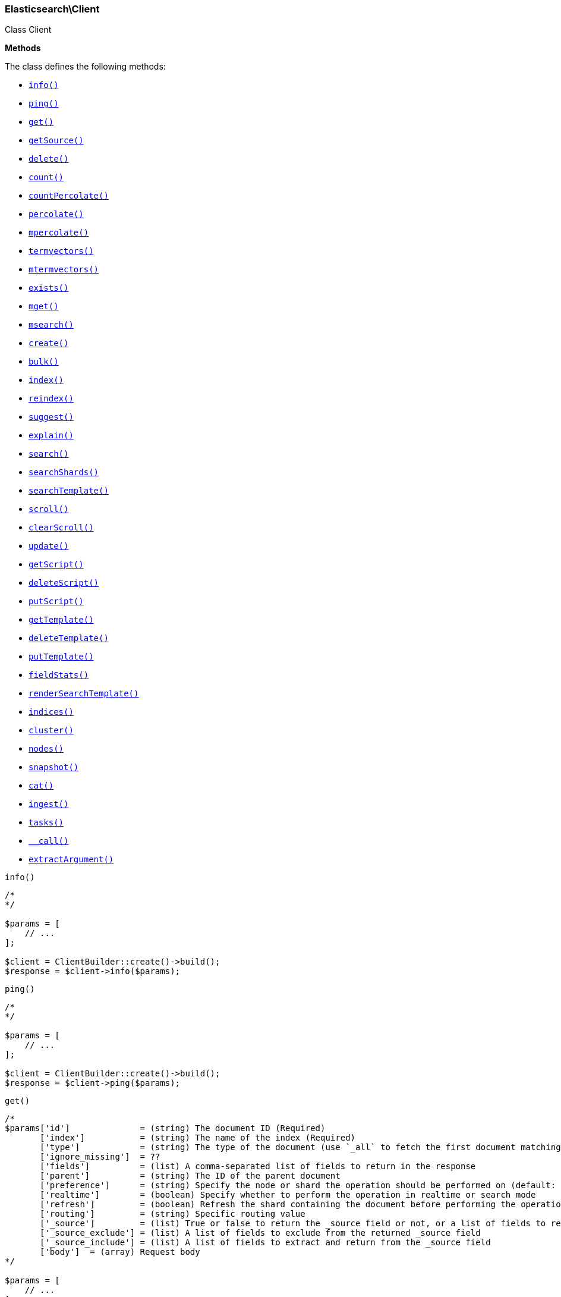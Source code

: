 

[[Elasticsearch_Client]]
=== Elasticsearch\Client



Class Client


*Methods*

The class defines the following methods:

* <<Elasticsearch_Clientinfo_info,`info()`>>
* <<Elasticsearch_Clientping_ping,`ping()`>>
* <<Elasticsearch_Clientget_get,`get()`>>
* <<Elasticsearch_ClientgetSource_getSource,`getSource()`>>
* <<Elasticsearch_Clientdelete_delete,`delete()`>>
* <<Elasticsearch_Clientcount_count,`count()`>>
* <<Elasticsearch_ClientcountPercolate_countPercolate,`countPercolate()`>>
* <<Elasticsearch_Clientpercolate_percolate,`percolate()`>>
* <<Elasticsearch_Clientmpercolate_mpercolate,`mpercolate()`>>
* <<Elasticsearch_Clienttermvectors_termvectors,`termvectors()`>>
* <<Elasticsearch_Clientmtermvectors_mtermvectors,`mtermvectors()`>>
* <<Elasticsearch_Clientexists_exists,`exists()`>>
* <<Elasticsearch_Clientmget_mget,`mget()`>>
* <<Elasticsearch_Clientmsearch_msearch,`msearch()`>>
* <<Elasticsearch_Clientcreate_create,`create()`>>
* <<Elasticsearch_Clientbulk_bulk,`bulk()`>>
* <<Elasticsearch_Clientindex_index,`index()`>>
* <<Elasticsearch_Clientreindex_reindex,`reindex()`>>
* <<Elasticsearch_Clientsuggest_suggest,`suggest()`>>
* <<Elasticsearch_Clientexplain_explain,`explain()`>>
* <<Elasticsearch_Clientsearch_search,`search()`>>
* <<Elasticsearch_ClientsearchShards_searchShards,`searchShards()`>>
* <<Elasticsearch_ClientsearchTemplate_searchTemplate,`searchTemplate()`>>
* <<Elasticsearch_Clientscroll_scroll,`scroll()`>>
* <<Elasticsearch_ClientclearScroll_clearScroll,`clearScroll()`>>
* <<Elasticsearch_Clientupdate_update,`update()`>>
* <<Elasticsearch_ClientgetScript_getScript,`getScript()`>>
* <<Elasticsearch_ClientdeleteScript_deleteScript,`deleteScript()`>>
* <<Elasticsearch_ClientputScript_putScript,`putScript()`>>
* <<Elasticsearch_ClientgetTemplate_getTemplate,`getTemplate()`>>
* <<Elasticsearch_ClientdeleteTemplate_deleteTemplate,`deleteTemplate()`>>
* <<Elasticsearch_ClientputTemplate_putTemplate,`putTemplate()`>>
* <<Elasticsearch_ClientfieldStats_fieldStats,`fieldStats()`>>
* <<Elasticsearch_ClientrenderSearchTemplate_renderSearchTemplate,`renderSearchTemplate()`>>
* <<Elasticsearch_Clientindices_indices,`indices()`>>
* <<Elasticsearch_Clientcluster_cluster,`cluster()`>>
* <<Elasticsearch_Clientnodes_nodes,`nodes()`>>
* <<Elasticsearch_Clientsnapshot_snapshot,`snapshot()`>>
* <<Elasticsearch_Clientcat_cat,`cat()`>>
* <<Elasticsearch_Clientingest_ingest,`ingest()`>>
* <<Elasticsearch_Clienttasks_tasks,`tasks()`>>
* <<Elasticsearch_Client-call-_call,`__call()`>>
* <<Elasticsearch_ClientextractArgument_extractArgument,`extractArgument()`>>




[[Elasticsearch_Clientinfo_info]]
.`info()`
****
[source,php]
----
/*
*/

$params = [
    // ...
];

$client = ClientBuilder::create()->build();
$response = $client->info($params);
----
****



[[Elasticsearch_Clientping_ping]]
.`ping()`
****
[source,php]
----
/*
*/

$params = [
    // ...
];

$client = ClientBuilder::create()->build();
$response = $client->ping($params);
----
****



[[Elasticsearch_Clientget_get]]
.`get()`
****
[source,php]
----
/*
$params['id']              = (string) The document ID (Required)
       ['index']           = (string) The name of the index (Required)
       ['type']            = (string) The type of the document (use `_all` to fetch the first document matching the ID across all types) (Required)
       ['ignore_missing']  = ??
       ['fields']          = (list) A comma-separated list of fields to return in the response
       ['parent']          = (string) The ID of the parent document
       ['preference']      = (string) Specify the node or shard the operation should be performed on (default: random)
       ['realtime']        = (boolean) Specify whether to perform the operation in realtime or search mode
       ['refresh']         = (boolean) Refresh the shard containing the document before performing the operation
       ['routing']         = (string) Specific routing value
       ['_source']         = (list) True or false to return the _source field or not, or a list of fields to return
       ['_source_exclude'] = (list) A list of fields to exclude from the returned _source field
       ['_source_include'] = (list) A list of fields to extract and return from the _source field
       ['body']  = (array) Request body
*/

$params = [
    // ...
];

$client = ClientBuilder::create()->build();
$response = $client->get($params);
----
****



[[Elasticsearch_ClientgetSource_getSource]]
.`getSource()`
****
[source,php]
----
/*
$params['id']             = (string) The document ID (Required)
       ['index']          = (string) The name of the index (Required)
       ['type']           = (string) The type of the document (use `_all` to fetch the first document matching the ID across all types) (Required)
       ['ignore_missing'] = ??
       ['parent']         = (string) The ID of the parent document
       ['preference']     = (string) Specify the node or shard the operation should be performed on (default: random)
       ['realtime']       = (boolean) Specify whether to perform the operation in realtime or search mode
       ['refresh']        = (boolean) Refresh the shard containing the document before performing the operation
       ['routing']        = (string) Specific routing value
       ['body']  = (array) Request body
*/

$params = [
    // ...
];

$client = ClientBuilder::create()->build();
$response = $client->getSource($params);
----
****



[[Elasticsearch_Clientdelete_delete]]
.`delete()`
****
[source,php]
----
/*
$params['id']           = (string) The document ID (Required)
       ['index']        = (string) The name of the index (Required)
       ['type']         = (string) The type of the document (Required)
       ['consistency']  = (enum) Specific write consistency setting for the operation
       ['parent']       = (string) ID of parent document
       ['refresh']      = (boolean) Refresh the index after performing the operation
       ['replication']  = (enum) Specific replication type
       ['routing']      = (string) Specific routing value
       ['timeout']      = (time) Explicit operation timeout
       ['version_type'] = (enum) Specific version type
       ['body']  = (array) Request body
*/

$params = [
    // ...
];

$client = ClientBuilder::create()->build();
$response = $client->delete($params);
----
****



[[Elasticsearch_Clientcount_count]]
.`count()`
****
[source,php]
----
/*
$params['index']              = (list) A comma-separated list of indices to restrict the results
       ['type']               = (list) A comma-separated list of types to restrict the results
       ['min_score']          = (number) Include only documents with a specific `_score` value in the result
       ['preference']         = (string) Specify the node or shard the operation should be performed on (default: random)
       ['routing']            = (string) Specific routing value
       ['source']             = (string) The URL-encoded query definition (instead of using the request body)
       ['body']               = (array) A query to restrict the results (optional)
       ['ignore_unavailable'] = (bool) Whether specified concrete indices should be ignored when unavailable (missing or closed)
       ['allow_no_indices']   = (bool) Whether to ignore if a wildcard indices expression resolves into no concrete indices. (This includes `_all` string or when no indices have been specified)
       ['expand_wildcards']   = (enum) Whether to expand wildcard expression to concrete indices that are open, closed or both.
       ['body']  = (array) Request body
*/

$params = [
    // ...
];

$client = ClientBuilder::create()->build();
$response = $client->count($params);
----
****



[[Elasticsearch_ClientcountPercolate_countPercolate]]
.`countPercolate()`
****
[source,php]
----
/*
$params['index']              = (list) A comma-separated list of indices to restrict the results
       ['type']               = (list) A comma-separated list of types to restrict the results
       ['id']                 = (string) ID of document
       ['ignore_unavailable'] = (boolean) Whether specified concrete indices should be ignored when unavailable (missing or closed)
       ['preference']         = (string) Specify the node or shard the operation should be performed on (default: random)
       ['routing']            = (string) Specific routing value
       ['allow_no_indices']   = (boolean) Whether to ignore if a wildcard indices expression resolves into no concrete indices. (This includes `_all` string or when no indices have been specified)
       ['body']               = (array) A query to restrict the results (optional)
       ['ignore_unavailable'] = (bool) Whether specified concrete indices should be ignored when unavailable (missing or closed)
       ['percolate_index']    = (string) The index to count percolate the document into. Defaults to index.
       ['body']  = (array) Request body
*/

$params = [
    // ...
];

$client = ClientBuilder::create()->build();
$response = $client->countPercolate($params);
----
****



[[Elasticsearch_Clientpercolate_percolate]]
.`percolate()`
****
[source,php]
----
/*
$params['index']        = (string) The name of the index with a registered percolator query (Required)
       ['type']         = (string) The document type (Required)
       ['prefer_local'] = (boolean) With `true`, specify that a local shard should be used if available, with `false`, use a random shard (default: true)
       ['body']         = (array) The document (`doc`) to percolate against registered queries; optionally also a `query` to limit the percolation to specific registered queries
       ['body']  = (array) Request body
*/

$params = [
    // ...
];

$client = ClientBuilder::create()->build();
$response = $client->percolate($params);
----
****



[[Elasticsearch_Clientmpercolate_mpercolate]]
.`mpercolate()`
****
[source,php]
----
/*
$params['index']              = (string) Default index for items which don't provide one
       ['type']               = (string) Default document type for items which don't provide one
       ['ignore_unavailable'] = (boolean) Whether specified concrete indices should be ignored when unavailable (missing or closed)
       ['allow_no_indices']   = (boolean) Whether to ignore if a wildcard indices expression resolves into no concrete indices. (This includes `_all` string or when no indices have been specified)
       ['expand_wildcards']   = (enum) Whether to expand wildcard expression to concrete indices that are open, closed or both.
       ['body']  = (array) Request body
*/

$params = [
    // ...
];

$client = ClientBuilder::create()->build();
$response = $client->mpercolate($params);
----
****



[[Elasticsearch_Clienttermvectors_termvectors]]
.`termvectors()`
****
[source,php]
----
/*
$params['index']            = (string) Default index for items which don't provide one
       ['type']             = (string) Default document type for items which don't provide one
       ['term_statistics']  = (boolean) Specifies if total term frequency and document frequency should be returned. Applies to all returned documents unless otherwise specified in body \"params\" or \"docs\"."
       ['field_statistics'] = (boolean) Specifies if document count, sum of document frequencies and sum of total term frequencies should be returned. Applies to all returned documents unless otherwise specified in body \"params\" or \"docs\"."
       ['fields']           = (list) A comma-separated list of fields to return. Applies to all returned documents unless otherwise specified in body \"params\" or \"docs\"."
       ['offsets']          = (boolean) Specifies if term offsets should be returned. Applies to all returned documents unless otherwise specified in body \"params\" or \"docs\"."
       ['positions']        = (boolean) Specifies if term positions should be returned. Applies to all returned documents unless otherwise specified in body \"params\" or \"docs\"."
       ['payloads']         = (boolean) Specifies if term payloads should be returned. Applies to all returned documents unless otherwise specified in body \"params\" or \"docs\".
       ['body']  = (array) Request body
*/

$params = [
    // ...
];

$client = ClientBuilder::create()->build();
$response = $client->termvectors($params);
----
****



[[Elasticsearch_Clientmtermvectors_mtermvectors]]
.`mtermvectors()`
****
[source,php]
----
/*
$params['index']            = (string) Default index for items which don't provide one
       ['type']             = (string) Default document type for items which don't provide one
       ['ids']              = (list) A comma-separated list of documents ids. You must define ids as parameter or set \"ids\" or \"docs\" in the request body
       ['term_statistics']  = (boolean) Specifies if total term frequency and document frequency should be returned. Applies to all returned documents unless otherwise specified in body \"params\" or \"docs\"."
       ['field_statistics'] = (boolean) Specifies if document count, sum of document frequencies and sum of total term frequencies should be returned. Applies to all returned documents unless otherwise specified in body \"params\" or \"docs\"."
       ['fields']           = (list) A comma-separated list of fields to return. Applies to all returned documents unless otherwise specified in body \"params\" or \"docs\"."
       ['offsets']          = (boolean) Specifies if term offsets should be returned. Applies to all returned documents unless otherwise specified in body \"params\" or \"docs\"."
       ['positions']        = (boolean) Specifies if term positions should be returned. Applies to all returned documents unless otherwise specified in body \"params\" or \"docs\"."
       ['payloads']         = (boolean) Specifies if term payloads should be returned. Applies to all returned documents unless otherwise specified in body \"params\" or \"docs\".
       ['body']  = (array) Request body
*/

$params = [
    // ...
];

$client = ClientBuilder::create()->build();
$response = $client->mtermvectors($params);
----
****



[[Elasticsearch_Clientexists_exists]]
.`exists()`
****
[source,php]
----
/*
$params['id']         = (string) The document ID (Required)
       ['index']      = (string) The name of the index (Required)
       ['type']       = (string) The type of the document (use `_all` to fetch the first document matching the ID across all types) (Required)
       ['parent']     = (string) The ID of the parent document
       ['preference'] = (string) Specify the node or shard the operation should be performed on (default: random)
       ['realtime']   = (boolean) Specify whether to perform the operation in realtime or search mode
       ['refresh']    = (boolean) Refresh the shard containing the document before performing the operation
       ['routing']    = (string) Specific routing value
       ['body']  = (array) Request body
*/

$params = [
    // ...
];

$client = ClientBuilder::create()->build();
$response = $client->exists($params);
----
****



[[Elasticsearch_Clientmget_mget]]
.`mget()`
****
[source,php]
----
/*
$params['index']           = (string) The name of the index
       ['type']            = (string) The type of the document
       ['fields']          = (list) A comma-separated list of fields to return in the response
       ['parent']          = (string) The ID of the parent document
       ['preference']      = (string) Specify the node or shard the operation should be performed on (default: random)
       ['realtime']        = (boolean) Specify whether to perform the operation in realtime or search mode
       ['refresh']         = (boolean) Refresh the shard containing the document before performing the operation
       ['routing']         = (string) Specific routing value
       ['body']            = (array) Document identifiers; can be either `docs` (containing full document information) or `ids` (when index and type is provided in the URL.
       ['body']  = (array) Request body
*/

$params = [
    // ...
];

$client = ClientBuilder::create()->build();
$response = $client->mget($params);
----
****



[[Elasticsearch_Clientmsearch_msearch]]
.`msearch()`
****
[source,php]
----
/*
$params['index']       = (list) A comma-separated list of index names to use as default
       ['type']        = (list) A comma-separated list of document types to use as default
       ['search_type'] = (enum) Search operation type
       ['body']        = (array|string) The request definitions (metadata-search request definition pairs), separated by newlines
       ['body']  = (array) Request body
*/

$params = [
    // ...
];

$client = ClientBuilder::create()->build();
$response = $client->msearch($params);
----
****



[[Elasticsearch_Clientcreate_create]]
.`create()`
****
[source,php]
----
/*
$params['index']        = (string) The name of the index (Required)
       ['type']         = (string) The type of the document (Required)
       ['id']           = (string) Specific document ID (when the POST method is used)
       ['consistency']  = (enum) Explicit write consistency setting for the operation
       ['parent']       = (string) ID of the parent document
       ['refresh']      = (boolean) Refresh the index after performing the operation
       ['replication']  = (enum) Specific replication type
       ['routing']      = (string) Specific routing value
       ['timeout']      = (time) Explicit operation timeout
       ['timestamp']    = (time) Explicit timestamp for the document
       ['ttl']          = (duration) Expiration time for the document
       ['version']      = (number) Explicit version number for concurrency control
       ['version_type'] = (enum) Specific version type
       ['body']         = (array) The document
       ['body']  = (array) Request body
*/

$params = [
    // ...
];

$client = ClientBuilder::create()->build();
$response = $client->create($params);
----
****



[[Elasticsearch_Clientbulk_bulk]]
.`bulk()`
****
[source,php]
----
/*
$params['index']       = (string) Default index for items which don't provide one
       ['type']        = (string) Default document type for items which don't provide one
       ['consistency'] = (enum) Explicit write consistency setting for the operation
       ['refresh']     = (boolean) Refresh the index after performing the operation
       ['replication'] = (enum) Explicitly set the replication type
       ['fields']      = (list) Default comma-separated list of fields to return in the response for updates
       ['body']        = (array) The document
       ['body']  = (array) Request body
*/

$params = [
    // ...
];

$client = ClientBuilder::create()->build();
$response = $client->bulk($params);
----
****



[[Elasticsearch_Clientindex_index]]
.`index()`
****
[source,php]
----
/*
$params['index']        = (string) The name of the index (Required)
       ['type']         = (string) The type of the document (Required)
       ['id']           = (string) Specific document ID (when the POST method is used)
       ['consistency']  = (enum) Explicit write consistency setting for the operation
       ['op_type']      = (enum) Explicit operation type
       ['parent']       = (string) ID of the parent document
       ['refresh']      = (boolean) Refresh the index after performing the operation
       ['replication']  = (enum) Specific replication type
       ['routing']      = (string) Specific routing value
       ['timeout']      = (time) Explicit operation timeout
       ['timestamp']    = (time) Explicit timestamp for the document
       ['ttl']          = (duration) Expiration time for the document
       ['version']      = (number) Explicit version number for concurrency control
       ['version_type'] = (enum) Specific version type
       ['body']         = (array) The document
       ['body']  = (array) Request body
*/

$params = [
    // ...
];

$client = ClientBuilder::create()->build();
$response = $client->index($params);
----
****



[[Elasticsearch_Clientreindex_reindex]]
.`reindex()`
****
[source,php]
----
/*
$params['refresh']             = (boolean) Should the effected indexes be refreshed?
       ['timeout']             = (time) Time each individual bulk request should wait for shards that are unavailable
       ['consistency']         = (enum) Explicit write consistency setting for the operation
       ['wait_for_completion'] = (boolean) Should the request should block until the reindex is complete
       ['requests_per_second'] = (float) The throttle for this request in sub-requests per second. 0 means set no throttle
       ['body']                = (array) The search definition using the Query DSL and the prototype for the index request (Required)
       ['body']  = (array) Request body
*/

$params = [
    // ...
];

$client = ClientBuilder::create()->build();
$response = $client->reindex($params);
----
****



[[Elasticsearch_Clientsuggest_suggest]]
.`suggest()`
****
[source,php]
----
/*
$params['index']          = (list) A comma-separated list of index names to restrict the operation; use `_all` or empty string to perform the operation on all indices
       ['ignore_indices'] = (enum) When performed on multiple indices, allows to ignore `missing` ones
       ['preference']     = (string) Specify the node or shard the operation should be performed on (default: random)
       ['routing']        = (string) Specific routing value
       ['source']         = (string) The URL-encoded request definition (instead of using request body)
       ['body']           = (array) The request definition
       ['body']  = (array) Request body
*/

$params = [
    // ...
];

$client = ClientBuilder::create()->build();
$response = $client->suggest($params);
----
****



[[Elasticsearch_Clientexplain_explain]]
.`explain()`
****
[source,php]
----
/*
$params['id']                       = (string) The document ID (Required)
       ['index']                    = (string) The name of the index (Required)
       ['type']                     = (string) The type of the document (Required)
       ['analyze_wildcard']         = (boolean) Specify whether wildcards and prefix queries in the query string query should be analyzed (default: false)
       ['analyzer']                 = (string) The analyzer for the query string query
       ['default_operator']         = (enum) The default operator for query string query (AND or OR)
       ['df']                       = (string) The default field for query string query (default: _all)
       ['fields']                   = (list) A comma-separated list of fields to return in the response
       ['lenient']                  = (boolean) Specify whether format-based query failures (such as providing text to a numeric field) should be ignored
       ['lowercase_expanded_terms'] = (boolean) Specify whether query terms should be lowercased
       ['parent']                   = (string) The ID of the parent document
       ['preference']               = (string) Specify the node or shard the operation should be performed on (default: random)
       ['q']                        = (string) Query in the Lucene query string syntax
       ['routing']                  = (string) Specific routing value
       ['source']                   = (string) The URL-encoded query definition (instead of using the request body)
       ['_source']                  = (list) True or false to return the _source field or not, or a list of fields to return
       ['_source_exclude']          = (list) A list of fields to exclude from the returned _source field
       ['_source_include']          = (list) A list of fields to extract and return from the _source field
       ['body']                     = (string) The URL-encoded query definition (instead of using the request body)
       ['body']  = (array) Request body
*/

$params = [
    // ...
];

$client = ClientBuilder::create()->build();
$response = $client->explain($params);
----
****



[[Elasticsearch_Clientsearch_search]]
.`search()`
****
[source,php]
----
/*
$params['index']                    = (list) A comma-separated list of index names to search; use `_all` or empty string to perform the operation on all indices
       ['type']                     = (list) A comma-separated list of document types to search; leave empty to perform the operation on all types
       ['analyzer']                 = (string) The analyzer to use for the query string
       ['analyze_wildcard']         = (boolean) Specify whether wildcard and prefix queries should be analyzed (default: false)
       ['default_operator']         = (enum) The default operator for query string query (AND or OR)
       ['df']                       = (string) The field to use as default where no field prefix is given in the query string
       ['explain']                  = (boolean) Specify whether to return detailed information about score computation as part of a hit
       ['fields']                   = (list) A comma-separated list of fields to return as part of a hit
       ['from']                     = (number) Starting offset (default: 0)
       ['ignore_indices']           = (enum) When performed on multiple indices, allows to ignore `missing` ones
       ['indices_boost']            = (list) Comma-separated list of index boosts
       ['lenient']                  = (boolean) Specify whether format-based query failures (such as providing text to a numeric field) should be ignored
       ['lowercase_expanded_terms'] = (boolean) Specify whether query terms should be lowercased
       ['preference']               = (string) Specify the node or shard the operation should be performed on (default: random)
       ['q']                        = (string) Query in the Lucene query string syntax
       ['query_cache']              = (boolean) Enable query cache for this request
       ['request_cache']            = (boolean) Enable request cache for this request
       ['routing']                  = (list) A comma-separated list of specific routing values
       ['scroll']                   = (duration) Specify how long a consistent view of the index should be maintained for scrolled search
       ['search_type']              = (enum) Search operation type
       ['size']                     = (number) Number of hits to return (default: 10)
       ['sort']                     = (list) A comma-separated list of <field>:<direction> pairs
       ['source']                   = (string) The URL-encoded request definition using the Query DSL (instead of using request body)
       ['_source']                  = (list) True or false to return the _source field or not, or a list of fields to return
       ['_source_exclude']          = (list) A list of fields to exclude from the returned _source field
       ['_source_include']          = (list) A list of fields to extract and return from the _source field
       ['stats']                    = (list) Specific 'tag' of the request for logging and statistical purposes
       ['suggest_field']            = (string) Specify which field to use for suggestions
       ['suggest_mode']             = (enum) Specify suggest mode
       ['suggest_size']             = (number) How many suggestions to return in response
       ['suggest_text']             = (text) The source text for which the suggestions should be returned
       ['timeout']                  = (time) Explicit operation timeout
       ['version']                  = (boolean) Specify whether to return document version as part of a hit
       ['body']                     = (array|string) The search definition using the Query DSL
       ['body']  = (array) Request body
*/

$params = [
    // ...
];

$client = ClientBuilder::create()->build();
$response = $client->search($params);
----
****



[[Elasticsearch_ClientsearchShards_searchShards]]
.`searchShards()`
****
[source,php]
----
/*
$params['index']              = (list) A comma-separated list of index names to search; use `_all` or empty string to perform the operation on all indices
       ['type']               = (list) A comma-separated list of document types to search; leave empty to perform the operation on all types
       ['preference']         = (string) Specify the node or shard the operation should be performed on (default: random)
       ['routing']            = (string) Specific routing value
       ['local']              = (bool) Return local information, do not retrieve the state from master node (default: false)
       ['ignore_unavailable'] = (bool) Whether specified concrete indices should be ignored when unavailable (missing or closed)
       ['allow_no_indices']   = (bool) Whether to ignore if a wildcard indices expression resolves into no concrete indices. (This includes `_all` string or when no indices have been specified)
       ['expand_wildcards']   = (enum) Whether to expand wildcard expression to concrete indices that are open, closed or both.
       ['body']  = (array) Request body
*/

$params = [
    // ...
];

$client = ClientBuilder::create()->build();
$response = $client->searchShards($params);
----
****



[[Elasticsearch_ClientsearchTemplate_searchTemplate]]
.`searchTemplate()`
****
[source,php]
----
/*
$params['index']                    = (list) A comma-separated list of index names to search; use `_all` or empty string to perform the operation on all indices
       ['type']                     = (list) A comma-separated list of document types to search; leave empty to perform the operation on all types
       ['body']  = (array) Request body
*/

$params = [
    // ...
];

$client = ClientBuilder::create()->build();
$response = $client->searchTemplate($params);
----
****



[[Elasticsearch_Clientscroll_scroll]]
.`scroll()`
****
[source,php]
----
/*
$params['scroll_id'] = (string) The scroll ID for scrolled search
       ['scroll']    = (duration) Specify how long a consistent view of the index should be maintained for scrolled search
       ['body']      = (string) The scroll ID for scrolled search
       ['body']  = (array) Request body
*/

$params = [
    // ...
];

$client = ClientBuilder::create()->build();
$response = $client->scroll($params);
----
****



[[Elasticsearch_ClientclearScroll_clearScroll]]
.`clearScroll()`
****
[source,php]
----
/*
$params['scroll_id'] = (string) The scroll ID for scrolled search
       ['scroll']    = (duration) Specify how long a consistent view of the index should be maintained for scrolled search
       ['body']      = (string) The scroll ID for scrolled search
       ['body']  = (array) Request body
*/

$params = [
    // ...
];

$client = ClientBuilder::create()->build();
$response = $client->clearScroll($params);
----
****



[[Elasticsearch_Clientupdate_update]]
.`update()`
****
[source,php]
----
/*
$params['id']                = (string) Document ID (Required)
       ['index']             = (string) The name of the index (Required)
       ['type']              = (string) The type of the document (Required)
       ['consistency']       = (enum) Explicit write consistency setting for the operation
       ['fields']            = (list) A comma-separated list of fields to return in the response
       ['lang']              = (string) The script language (default: mvel)
       ['parent']            = (string) ID of the parent document
       ['refresh']           = (boolean) Refresh the index after performing the operation
       ['replication']       = (enum) Specific replication type
       ['retry_on_conflict'] = (number) Specify how many times should the operation be retried when a conflict occurs (default: 0)
       ['routing']           = (string) Specific routing value
       ['script']            = () The URL-encoded script definition (instead of using request body)
       ['timeout']           = (time) Explicit operation timeout
       ['timestamp']         = (time) Explicit timestamp for the document
       ['ttl']               = (duration) Expiration time for the document
       ['version_type']      = (number) Explicit version number for concurrency control
       ['body']              = (array) The request definition using either `script` or partial `doc`
       ['body']  = (array) Request body
*/

$params = [
    // ...
];

$client = ClientBuilder::create()->build();
$response = $client->update($params);
----
****



[[Elasticsearch_ClientgetScript_getScript]]
.`getScript()`
****
[source,php]
----
/*
$params['id']   = (string) The script ID (Required)
       ['lang'] = (string) The script language (Required)
       ['body']  = (array) Request body
*/

$params = [
    // ...
];

$client = ClientBuilder::create()->build();
$response = $client->getScript($params);
----
****



[[Elasticsearch_ClientdeleteScript_deleteScript]]
.`deleteScript()`
****
[source,php]
----
/*
$params['id']   = (string) The script ID (Required)
       ['lang'] = (string) The script language (Required)
       ['body']  = (array) Request body
*/

$params = [
    // ...
];

$client = ClientBuilder::create()->build();
$response = $client->deleteScript($params);
----
****



[[Elasticsearch_ClientputScript_putScript]]
.`putScript()`
****
[source,php]
----
/*
$params['id']   = (string) The script ID (Required)
       ['lang'] = (string) The script language (Required)
       ['body']  = (array) Request body
*/

$params = [
    // ...
];

$client = ClientBuilder::create()->build();
$response = $client->putScript($params);
----
****



[[Elasticsearch_ClientgetTemplate_getTemplate]]
.`getTemplate()`
****
[source,php]
----
/*
$params['id']   = (string) The search template ID (Required)
       ['body']  = (array) Request body
*/

$params = [
    // ...
];

$client = ClientBuilder::create()->build();
$response = $client->getTemplate($params);
----
****



[[Elasticsearch_ClientdeleteTemplate_deleteTemplate]]
.`deleteTemplate()`
****
[source,php]
----
/*
$params['id']   = (string) The search template ID (Required)
       ['body']  = (array) Request body
*/

$params = [
    // ...
];

$client = ClientBuilder::create()->build();
$response = $client->deleteTemplate($params);
----
****



[[Elasticsearch_ClientputTemplate_putTemplate]]
.`putTemplate()`
****
[source,php]
----
/*
$params['id']   = (string) The search template ID (Required)
       ['body']  = (array) Request body
*/

$params = [
    // ...
];

$client = ClientBuilder::create()->build();
$response = $client->putTemplate($params);
----
****



[[Elasticsearch_ClientfieldStats_fieldStats]]
.`fieldStats()`
****
[source,php]
----
/*
$params['index']              = (list) A comma-separated list of indices to restrict the results
       ['fields']             = (list) A comma-separated list of fields for to get field statistics for (min value, max value, and more)
       ['level']              = (enum) Defines if field stats should be returned on a per index level or on a cluster wide level
       ['ignore_unavailable'] = (bool) Whether specified concrete indices should be ignored when unavailable (missing or closed)
       ['allow_no_indices']   = (bool) Whether to ignore if a wildcard indices expression resolves into no concrete indices. (This includes `_all` string or when no indices have been specified)
       ['expand_wildcards']   = (enum) Whether to expand wildcard expression to concrete indices that are open, closed or both.
       ['body']  = (array) Request body
*/

$params = [
    // ...
];

$client = ClientBuilder::create()->build();
$response = $client->fieldStats($params);
----
****



[[Elasticsearch_ClientrenderSearchTemplate_renderSearchTemplate]]
.`renderSearchTemplate()`
****
[source,php]
----
/*
$params['id']                 = (string) ID of the template to render
       ['body']  = (array) Request body
*/

$params = [
    // ...
];

$client = ClientBuilder::create()->build();
$response = $client->renderSearchTemplate($params);
----
****



[[Elasticsearch_Clientindices_indices]]
.`indices()`
****
[source,php]
----
/*
Operate on the Indices Namespace of commands
       ['body']  = (array) Request body
*/

$params = [
    // ...
];

$client = ClientBuilder::create()->build();
$response = $client->indices();
----
****



[[Elasticsearch_Clientcluster_cluster]]
.`cluster()`
****
[source,php]
----
/*
Operate on the Cluster namespace of commands
       ['body']  = (array) Request body
*/

$params = [
    // ...
];

$client = ClientBuilder::create()->build();
$response = $client->cluster();
----
****



[[Elasticsearch_Clientnodes_nodes]]
.`nodes()`
****
[source,php]
----
/*
Operate on the Nodes namespace of commands
       ['body']  = (array) Request body
*/

$params = [
    // ...
];

$client = ClientBuilder::create()->build();
$response = $client->nodes();
----
****



[[Elasticsearch_Clientsnapshot_snapshot]]
.`snapshot()`
****
[source,php]
----
/*
Operate on the Snapshot namespace of commands
       ['body']  = (array) Request body
*/

$params = [
    // ...
];

$client = ClientBuilder::create()->build();
$response = $client->snapshot();
----
****



[[Elasticsearch_Clientcat_cat]]
.`cat()`
****
[source,php]
----
/*
Operate on the Cat namespace of commands
       ['body']  = (array) Request body
*/

$params = [
    // ...
];

$client = ClientBuilder::create()->build();
$response = $client->cat();
----
****



[[Elasticsearch_Clientingest_ingest]]
.`ingest()`
****
[source,php]
----
/*
Operate on the Ingest namespace of commands
       ['body']  = (array) Request body
*/

$params = [
    // ...
];

$client = ClientBuilder::create()->build();
$response = $client->ingest();
----
****



[[Elasticsearch_Clienttasks_tasks]]
.`tasks()`
****
[source,php]
----
/*
Operate on the Tasks namespace of commands
       ['body']  = (array) Request body
*/

$params = [
    // ...
];

$client = ClientBuilder::create()->build();
$response = $client->tasks();
----
****



[[Elasticsearch_Client-call-_call]]
.`__call()`
****
[source,php]
----
/*
Catchall for registered namespaces
       ['body']  = (array) Request body
*/

$params = [
    // ...
];

$client = ClientBuilder::create()->build();
$response = $client->__call($name,$arguments);
----
****



[[Elasticsearch_ClientextractArgument_extractArgument]]
.`extractArgument()`
****
[source,php]
----
/*
*/

$params = [
    // ...
];

$client = ClientBuilder::create()->build();
$response = $client->extractArgument($params,$arg);
----
****


